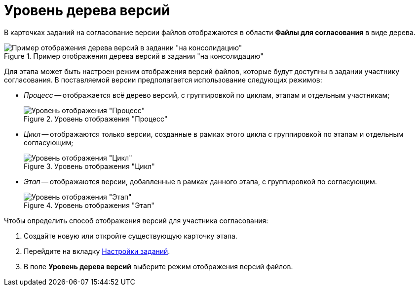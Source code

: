 = Уровень дерева версий

В карточках заданий на согласование версии файлов отображаются в области *Файлы для согласования* в виде дерева.

.Пример отображения дерева версий в задании "на консолидацию"
image::TCard_files_version_tree.png[Пример отображения дерева версий в задании "на консолидацию"]

Для этапа может быть настроен режим отображения версий файлов, которые будут доступны в задании участнику согласования. В поставляемой версии предполагается использование следующих режимов:

* _Процесс_ -- отображается всё дерево версий, с группировкой по циклам, этапам и отдельным участникам;
+
.Уровень отображения "Процесс"
image::VersionLevel_process.png[Уровень отображения "Процесс"]
* _Цикл_ -- отображаются только версии, созданные в рамках этого цикла с группировкой по этапам и отдельным согласующим;
+
.Уровень отображения "Цикл"
image::VersionLevel_cycle.png[Уровень отображения "Цикл"]
* _Этап_ -- отображаются версии, добавленные в рамках данного этапа, с группировкой по согласующим.
+
.Уровень отображения "Этап"
image::VersionLevel_stage.png[Уровень отображения "Этап"]

.Чтобы определить способ отображения версий для участника согласования:
. Создайте новую или откройте существующую карточку этапа.
. Перейдите на вкладку xref:stage-task.adoc[Настройки заданий].
. В поле *Уровень дерева версий* выберите режим отображения версий файлов.
